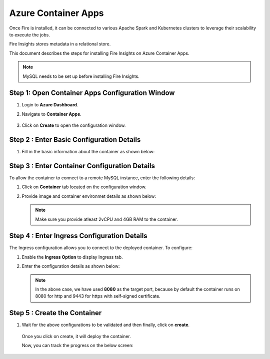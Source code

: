 Azure Container Apps
=====================

Once Fire is installed, it can be connected to various Apache Spark and Kubernetes clusters to leverage their scalability to execute the jobs.

Fire Insights stores metadata in a relational store. 

This document describes the steps for installing Fire Insights on Azure Container Apps.

.. note:: MySQL needs to be set up before installing Fire Insights.

Step 1: Open Container Apps Configuration Window
-----------------
#. Login to **Azure Dashboard**.
#. Navigate to **Container Apps**.

   .. figure:: ../../../_assets/azure/search-container.png
      :width: 60%
      :alt: Basic Configuration
#. Click on **Create** to open the configuration window.

   .. figure:: ../../../_assets/azure/click-create.png
      :width: 60%
      :alt: Basic Configuration

Step 2 : Enter Basic Configuration Details
-----------------
#. Fill in the basic information about the container as shown below:

   .. figure:: ../../../_assets/azure/basic-configuration.png
      :width: 60%
      :alt: Basic Configuration

Step 3 : Enter Container Configuration Details
------------------------------------------
To allow the container to connect to a remote MySQL instance, enter the following details:

#. Click on **Container** tab located on the configuration window.

#. Provide image and container environmet details as shown below:

   .. figure:: ../../../_assets/azure/configure-container.png
      :width: 60%
      :alt: Container Configuration

   .. note:: Make sure you provide atleast 2vCPU and 4GB RAM to the container. 

Step 4 : Enter Ingress Configuration Details 
-------------------------------
The Ingress configuration allows you to connect to the deployed container. To configure:

#. Enable the **Ingress Option** to display Ingress tab.
#. Enter the configuration details as shown below:

   .. figure:: ../../../_assets/azure/configure-ingress.png
      :width: 60%
      :alt: Ingress Configuration

   .. note:: In the above case, we have used **8080** as the target port, because by default the container runs on 8080 for http and 9443 for https with self-signed certificate.

Step 5 : Create the Container
-----------
#. Wait for the above configurations to be validated and then finally, click on **create**.

   .. figure:: ../../../_assets/azure/running-validation.png
      :width: 60%
      :alt: Ingress Configuration


   Once you click on create, it will deploy the container. 

   Now, you can track the progress on the below screen:

   .. figure:: ../../../_assets/azure/deployment-complete.png
      :width: 80%
      :alt: Deployment complete
